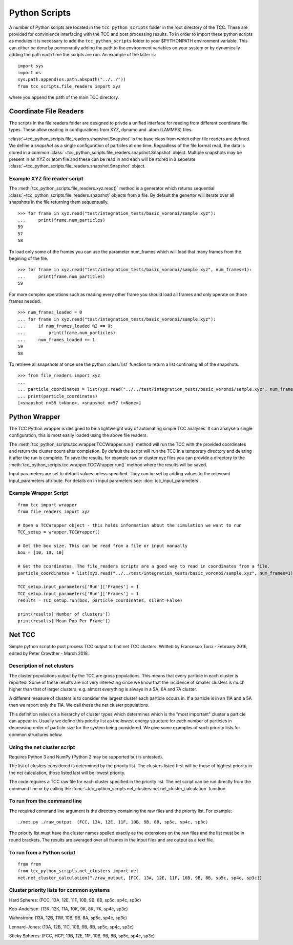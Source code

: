 Python Scripts
****************

A number of Python scripts are located in the ``tcc_python_scripts`` folder in the root directory of the TCC. These are provided for convinience interfacing with the TCC and post processing results. To in order to import these python scripts as modules it is necessary to add the ``tcc_python_scripts`` folder to your $PYTHONPATH environment variable. This can either be done by permenantly adding the path to the environment variables on your system or by dynamically adding the path each time the scripts are run. An example of the latter is::

    import sys
    import os
    sys.path.append(os.path.abspath("../../"))
    from tcc_scripts.file_readers import xyz
    
where you append the path of the main TCC directory.

Coordinate File Readers
==========================

The scripts in the file readers folder are designed to privde a unified interface for reading from different coordinate file types. These allow reading in configurations from XYZ, dynamo and .atom (LAMMPS) files.

:class:`~tcc_python_scripts.file_readers.snapshot.Snapshot` is the base class from which other file readers are defined. We define a *snapshot* as a single configuration of particles at one time. Regradless of the file format read, the data is stored in a common :class:`~tcc_python_scripts.file_readers.snapshot.Snapshot` object. Multiple snapshots may be present in an XYZ or atom file and these can be read in and each will be stored in a seperate :class:`~tcc_python_scripts.file_readers.snapshot.Snapshot` object.

Example XYZ file reader script
--------------------------------

The :meth:`tcc_python_scripts.file_readers.xyz.read()` method is a generator which returns sequential :class:`~tcc_python_scripts.file_readers.snapshot` objects from a file. By default the genertor will iterate over all snapshots in the file returning them sequentually. :: 

    >>> for frame in xyz.read("test/integration_tests/basic_voronoi/sample.xyz"):
    ...     print(frame.num_particles)
    59
    57
    58

To load only some of the frames you can use the parameter num_frames which will load that many frames from the begining of the file. ::
    
    >>> for frame in xyz.read("test/integration_tests/basic_voronoi/sample.xyz", num_frames=1):
    ...     print(frame.num_particles)
    59

For more complex operations such as reading every other frame you should load all frames and only operate on those frames needed. ::

    >>> num_frames_loaded = 0
    ... for frame in xyz.read("test/integration_tests/basic_voronoi/sample.xyz"):
    ...     if num_frames_loaded %2 == 0:
    ...         print(frame.num_particles)
    ...     num_frames_loaded += 1
    59
    58
    
To retrieve all snapshots at once use the python :class:`list` function to return a list continaing all of the snapshots. ::

    >>> from file_readers import xyz
    ... 
    ... particle_coordinates = list(xyz.read("../../test/integration_tests/basic_voronoi/sample.xyz", num_frames=2))
    ... print(particle_coordinates)
    [<snapshot n=59 t=None>, <snapshot n=57 t=None>]
    
    
Python Wrapper
===============

The TCC Python wrapper is designed to be a lightweight way of automating simple TCC analyses. It can analyse a single configuration, this is most easily loaded using the above file readers.

The :meth:`tcc_python_scripts.tcc.wrapper.TCCWrapper.run()` method will run the TCC with the provided coordinates and return the cluster count after completion. By default the script will run the TCC in a temporary
directory and deleting it after the run is complete. To save the results, for example raw or cluster xyz files you can provide a directory to the :meth:`tcc_python_scripts.tcc.wrapper.TCCWrapper.run()`
method where the results will be saved.

Input parameters are set to default values unless specified. They can be set by adding values to the releveant input_parameters attribute. For details on in input parameters see: :doc:`tcc_input_parameters`.

    
Example Wrapper Script
------------------------
::

    from tcc import wrapper
    from file_readers import xyz
    
    # Open a TCCWrapper object - this holds information about the simulation we want to run
    TCC_setup = wrapper.TCCWrapper()
    
    # Get the box size. This can be read from a file or input manually
    box = [10, 10, 10]
    
    # Get the coordinates. The file_readers scripts are a good way to read in coordinates from a file.
    particle_coordinates = list(xyz.read("../../test/integration_tests/basic_voronoi/sample.xyz", num_frames=1))[0].particle_coordinates
    
    TCC_setup.input_parameters['Run']['Frames'] = 1
    TCC_setup.input_parameters['Run']['Frames'] = 1
    results = TCC_setup.run(box, particle_coordinates, silent=False)
    
    print(results['Number of clusters'])
    print(results['Mean Pop Per Frame'])
    
Net TCC
========

Simple python script to post process TCC output to find net TCC clusters. Writteb by Francesco Turci - February 2016, edited by Peter Crowther - March 2018.

Description of net clusters
---------------------------------

The cluster populations output by the TCC are gross populations. This means that every particle in each cluster is reported. Some of these results are not very interesting since we know that the incidence of smaller clusters is much higher than that of larger clusters, e.g. almost everything is always in a 5A, 6A and 7A cluster.

A different measure of clusters is to consider the largest cluster each particle occurs in. If a particle is in an 11A and a 5A then we report only the 11A. We call these the net cluster populations.

This definition relies on a hierarchy of cluster types which determines which is the "most important" cluster a particle can appear in. Usually we define this priority list as the lowest energy structure for each number of particles in decreasing order of particle size for the system being considered. We give some examples of such priority lists for common structures below.

Using the net cluster script
----------------------------------
Requires Python 3 and NumPy (Python 2 may be supported but is untested).

The list of clusters considered is determined by the priority list. The clusters listed first will be those of highest priority in the net calculation, those listed last will be lowest priority.

The code requires a TCC raw file for each cluster specified in the priority list. The net script can be run directly from the command line or by
calling the :func:`~tcc_python_scripts.net_clusters.net.net_cluster_calculation` function.

To run from the command line
-------------------------------

The required command line argument is the directory containing the raw files and the priority list. For example::

    ./net.py ./raw_output  (FCC, 13A, 12E, 11F, 10B, 9B, 8B, sp5c, sp4c, sp3c)

The priority list must have the cluster names spelled exactly as the extensions on the raw files and the list must be in round brackets. The results are averaged over all frames in the input files and are output as a text file.

To run from a Python script
-----------------------------

::

    from from 
    from tcc_python_scripts.net_clusters import net
    net.net_cluster_calculation("./raw_output, [FCC, 13A, 12E, 11F, 10B, 9B, 8B, sp5c, sp4c, sp3c])
    

Cluster priority lists for common systems
-------------------------------------------

Hard Spheres: (FCC, 13A, 12E, 11F, 10B, 9B, 8B, sp5c, sp4c, sp3c)

Kob-Andersen: (13K, 12K, 11A, 10K, 9K, 8K, 7K, sp4c, sp3c)

Wahnstrom: (13A, 12B, 11W, 10B, 9B, 8A, sp5c, sp4c, sp3c)

Lennard-Jones: (13A, 12B, 11C, 10B, 9B, 8B, sp5c, sp4c, sp3c)

Sticky Spheres: (FCC, HCP, 13B, 12E, 11F, 10B, 9B, 8B, sp5c, sp4c, sp3c)